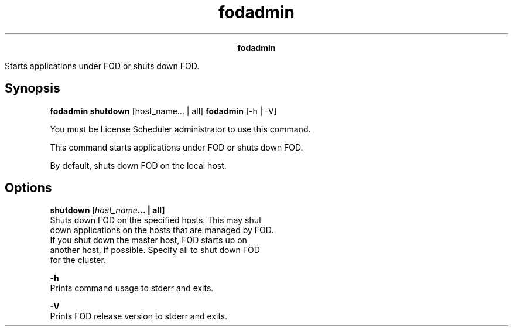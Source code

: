 
.ad l

.TH fodadmin 8 "June 2016" "" ""n.ll 72

.ce 1000
\fBfodadmin\fR
.ce 0

.sp 2
Starts applications under FOD or shuts down FOD.
.sp 2

.SH Synopsis

.sp 2
\fBfodadmin shutdown\fR [host_name... | all] \fBfodadmin\fR [-h |
-V]
.sp 2
You must be License Scheduler administrator to use this command.
.sp 2
This command starts applications under FOD or shuts down FOD.
.sp 2
By default, shuts down FOD on the local host.
.SH Options

.sp 2
\fBshutdown [\fIhost_name\fB... | all]\fR
.br
         Shuts down FOD on the specified hosts. This may shut
         down applications on the hosts that are managed by FOD.
         If you shut down the master host, FOD starts up on
         another host, if possible. Specify all to shut down FOD
         for the cluster.
.sp 2
\fB-h\fR
.br
         Prints command usage to stderr and exits.
.sp 2
\fB-V\fR
.br
         Prints FOD release version to stderr and exits.
.sp 2
